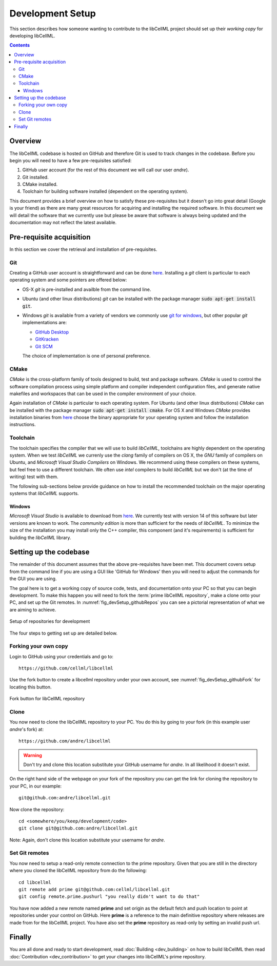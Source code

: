 .. Developer Setup for libCellML

=================
Development Setup
=================

This section describes how someone wanting to contribute to the libCellML project should set up their *working copy* for developing libCellML.

.. contents::

Overview
========

The libCellML codebase is hosted on GitHub and therefore Git is used to track changes in the codebase.  Before you begin you will need to have a few pre-requisites satisfied:

#. GitHub user account (for the rest of this document we will call our user *andre*).
#. Git installed.
#. CMake installed.
#. Toolchain for building software installed (dependent on the operating system).

This document provides a brief overview on how to satisfy these pre-requisites but it doesn't go into great detail (Google is your friend) as there are many great resources for acquiring and installing the required software.  In this document we will detail the software that we currently use but please be aware that software is always being updated and the documentation may not reflect the latest available.

Pre-requisite acquisition
=========================

In this section we cover the retrieval and installation of pre-requisites.

Git
---

Creating a GitHub user account is straightforward and can be done `here <https://github.com/join>`_.  Installing a *git* client is particular to each operating system and some pointers are offered below:

* OS-X *git* is pre-installed and availble from the command line.
* Ubuntu (and other linux distributions) *git* can be installed with the package manager :code:`sudo apt-get install git`.
* Windows *git* is available from a variety of vendors we commonly use `git for windows <http://gitforwindows.org/>`_, but other popular *git* implementations are:

  - `GitHub Desktop <https://desktop.github.com/>`_
  - `GitKracken <https://www.gitkraken.com/>`_
  - `Git SCM <https://git-scm.com/>`_

  The choice of implementation is one of personal preference.

CMake
-----

*CMake* is the cross-platform family of tools designed to build, test and package software.  *CMake* is used to control the software compilation process using simple platform and compiler independent configuration files, and generate native makefiles and workspaces that can be used in the compiler environment of your choice.

Again installation of *CMake* is particular to each operating system.  For Ubuntu (and other linux distributions) *CMake* can be installed with the package manager :code:`sudo apt-get install cmake`.  For OS X and Windows *CMake* provides installation binaries from `here <https://cmake.org/download/>`_ choose the binary appropriate for your operating system and follow the installation instructions.

Toolchain
---------

The toolchain specifies the compiler that we will use to build *libCellML*, toolchains are highly dependent on the operating system.  When we test *libCellML* we currenly use the *clang* family of compilers on OS X, the *GNU* family of compilers on Ubuntu, and *Microsoft Visual Studio Compilers* on Windows.  We recommend using these compilers on these systems, but feel free to use a different toolchain.  We often use *intel* compilers to build *libCellML* but we don't (at the time of writing) test with them.

The following sub-sections below provide guidance on how to install the recommended toolchain on the major operating systems that *libCellML* supports.

Windows
+++++++

*Microsoft Visual Studio* is available to download from `here <https://www.visualstudio.com/downloads/>`_.  We currently test with version 14 of this software but later versions are known to work.  The *community edition* is more than sufficient for the needs of *libCellML*.  To minimize the size of the installation you may install only the C++ compiler, this component (and it's requirements) is sufficient for building the *libCellML* library.

Setting up the codebase
=======================

The remainder of this document assumes that the above pre-requisites have been met.  This document covers setup from the command line if you are using a GUI like 'GitHub for Windows' then you will need to adjust the commands for the GUI you are using.

The goal here is to get a working copy of source code, tests, and documentation onto your PC so that you can begin development.  To make this happen you will need to fork the :term:`prime libCellML repository`, make a clone onto your PC, and set up the Git remotes.  In :numref:`fig_devSetup_githubRepos` you can see a pictorial representation of what we are aiming to achieve.

.. _fig_devSetup_githubRepos:

.. figure:: images/libCellMLProcesses-GitHubRepos.png
   :align: center
   :alt: Setup of Git repositories

   Setup of repositories for development

The four steps to getting set up are detailed below.

Forking your own copy
---------------------

Login to GitHub using your credentials and go to::

   https://github.com/cellml/libcellml

Use the fork button to create a libcellml repository under your own account, see :numref:`fig_devSetup_githubFork` for locating this button.

.. _fig_devSetup_githubFork:

.. figure:: images/libCellMLProcesses-GitHubForkButton.png
   :align: center
   :alt: Fork button of libCellML repository

   Fork button for libCellML repository

Clone
-----

You now need to clone the libCellML repository to your PC.  You do this by going to your fork (in this example user *andre*'s fork) at::

   https://github.com/andre/libcellml

.. warning::

   Don't try and clone this location substitute your GitHub username for *andre*.  In all likelihood it doesn't exist.

On the right hand side of the webpage on your fork of the repository you can get the link for cloning the repository to your PC, in our example::

        git@github.com:andre/libcellml.git

Now clone the repository::

        cd <somewhere/you/keep/development/code>
        git clone git@github.com:andre/libcellml.git

Note: Again, don't clone this location substitute your username for *andre*.

Set Git remotes
---------------

You now need to setup a read-only remote connection to the prime repository.  Given that you are still in the directory where you cloned the libCellML repository from do the following::

   cd libcellml
   git remote add prime git@github.com:cellml/libcellml.git
   git config remote.prime.pushurl "you really didn't want to do that"

You have now added a new remote named **prime** and set origin as the default fetch and push location to point at repositories under your control on GitHub.  Here **prime** is a reference to the main definitive repository where releases are made from for the libCellML project.  You have also set the **prime** repository as read-only by setting an invalid push url.

Finally
=======

You are all done and ready to start development, read :doc:`Building <dev_building>` on how to build libCellML then read :doc:`Contribution <dev_contribution>` to get your changes into libCellML's prime repository.


